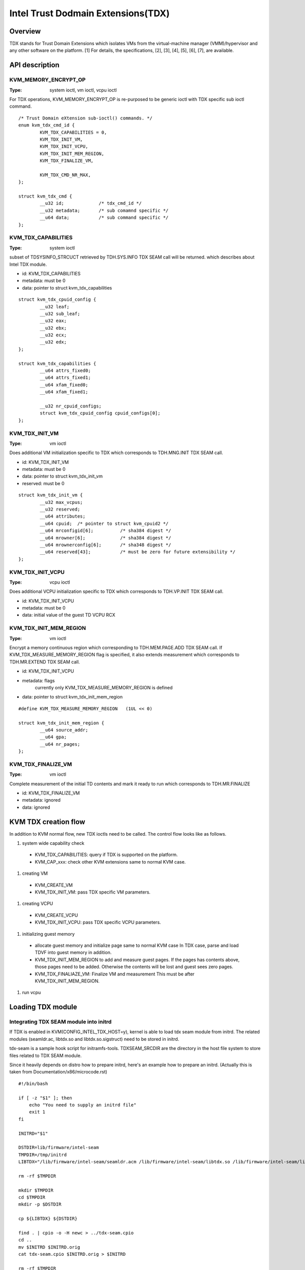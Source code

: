 .. SPDX-License-Identifier: GPL-2.0

===================================
Intel Trust Dodmain Extensions(TDX)
===================================

Overview
========
TDX stands for Trust Domain Extensions which isolates VMs from
the virtual-machine manager (VMM)/hypervisor and any other software on
the platform. [1]
For details, the specifications, [2], [3], [4], [5], [6], [7], are
available.


API description
===============

KVM_MEMORY_ENCRYPT_OP
---------------------
:Type: system ioctl, vm ioctl, vcpu ioctl

For TDX operations, KVM_MEMORY_ENCRYPT_OP is re-purposed to be generic
ioctl with TDX specific sub ioctl command.

::

  /* Trust Domain eXtension sub-ioctl() commands. */
  enum kvm_tdx_cmd_id {
          KVM_TDX_CAPABILITIES = 0,
          KVM_TDX_INIT_VM,
          KVM_TDX_INIT_VCPU,
          KVM_TDX_INIT_MEM_REGION,
          KVM_TDX_FINALIZE_VM,

          KVM_TDX_CMD_NR_MAX,
  };

  struct kvm_tdx_cmd {
          __u32 id;             /* tdx_cmd_id */
          __u32 metadata;       /* sub comamnd specific */
          __u64 data;           /* sub command specific */
  };


KVM_TDX_CAPABILITIES
--------------------
:Type: system ioctl

subset of TDSYSINFO_STRCUCT retrieved by TDH.SYS.INFO TDX SEAM call will be
returned. which describes about Intel TDX module.

- id: KVM_TDX_CAPABILITIES
- metadata: must be 0
- data: pointer to struct kvm_tdx_capabilities

::

  struct kvm_tdx_cpuid_config {
          __u32 leaf;
          __u32 sub_leaf;
          __u32 eax;
          __u32 ebx;
          __u32 ecx;
          __u32 edx;
  };

  struct kvm_tdx_capabilities {
          __u64 attrs_fixed0;
          __u64 attrs_fixed1;
          __u64 xfam_fixed0;
          __u64 xfam_fixed1;

          __u32 nr_cpuid_configs;
          struct kvm_tdx_cpuid_config cpuid_configs[0];
  };


KVM_TDX_INIT_VM
---------------
:Type: vm ioctl

Does additional VM initialization specific to TDX which corresponds to
TDH.MNG.INIT TDX SEAM call.

- id: KVM_TDX_INIT_VM
- metadata: must be 0
- data: pointer to struct kvm_tdx_init_vm
- reserved: must be 0

::

  struct kvm_tdx_init_vm {
          __u32 max_vcpus;
          __u32 reserved;
          __u64 attributes;
          __u64 cpuid;  /* pointer to struct kvm_cpuid2 */
          __u64 mrconfigid[6];          /* sha384 digest */
          __u64 mrowner[6];             /* sha384 digest */
          __u64 mrownerconfig[6];       /* sha348 digest */
          __u64 reserved[43];           /* must be zero for future extensibility */
  };


KVM_TDX_INIT_VCPU
-----------------
:Type: vcpu ioctl

Does additional VCPU initialization specific to TDX which corresponds to
TDH.VP.INIT TDX SEAM call.

- id: KVM_TDX_INIT_VCPU
- metadata: must be 0
- data: initial value of the guest TD VCPU RCX


KVM_TDX_INIT_MEM_REGION
-----------------------
:Type: vm ioctl

Encrypt a memory continuous region which corresponding to TDH.MEM.PAGE.ADD
TDX SEAM call.
If KVM_TDX_MEASURE_MEMORY_REGION flag is specified, it also extends measurement
which corresponds to TDH.MR.EXTEND TDX SEAM call.

- id: KVM_TDX_INIT_VCPU
- metadata: flags
            currently only KVM_TDX_MEASURE_MEMORY_REGION is defined
- data: pointer to struct kvm_tdx_init_mem_region

::

  #define KVM_TDX_MEASURE_MEMORY_REGION   (1UL << 0)

  struct kvm_tdx_init_mem_region {
          __u64 source_addr;
          __u64 gpa;
          __u64 nr_pages;
  };


KVM_TDX_FINALIZE_VM
-------------------
:Type: vm ioctl

Complete measurement of the initial TD contents and mark it ready to run
which corresponds to TDH.MR.FINALIZE

- id: KVM_TDX_FINALIZE_VM
- metadata: ignored
- data: ignored


KVM TDX creation flow
=====================
In addition to KVM normal flow, new TDX ioctls need to be called.  The control flow
looks like as follows.

#. system wide capability check
  * KVM_TDX_CAPABILITIES: query if TDX is supported on the platform.
  * KVM_CAP_xxx: check other KVM extensions same to normal KVM case.

#. creating VM
  * KVM_CREATE_VM
  * KVM_TDX_INIT_VM: pass TDX specific VM parameters.

#. creating VCPU
  * KVM_CREATE_VCPU
  * KVM_TDX_INIT_VCPU: pass TDX specific VCPU parameters.

#. initializing guest memory
  * allocate guest memory and initialize page same to normal KVM case
    In TDX case, parse and load TDVF into guest memory in addition.
  * KVM_TDX_INIT_MEM_REGION to add and measure guest pages.
    If the pages has contents above, those pages need to be added.
    Otherwise the contents will be lost and guest sees zero pages.
  * KVM_TDX_FINALIAZE_VM: Finalize VM and measurement
    This must be after KVM_TDX_INIT_MEM_REGION.

#. run vcpu

Loading TDX module
==================

Integrating TDX SEAM module into initrd
---------------------------------------
If TDX is enabled in KVM(CONFIG_INTEL_TDX_HOST=y), kernel is able to load
tdx seam module from initrd.
The related modules (seamldr.ac, libtdx.so and libtdx.so.sigstruct) need to be
stored in initrd.

tdx-seam is a sample hook script for initramfs-tools.
TDXSEAM_SRCDIR are the directory in the host file system to store files related
to TDX SEAM module.

Since it heavily depends on distro how to prepare initrd, here's an example how
to prepare an initrd.
(Actually this is taken from Documentation/x86/microcode.rst)

::

  #!/bin/bash

  if [ -z "$1" ]; then
      echo "You need to supply an initrd file"
      exit 1
  fi

  INITRD="$1"

  DSTDIR=lib/firmware/intel-seam
  TMPDIR=/tmp/initrd
  LIBTDX="/lib/firmware/intel-seam/seamldr.acm /lib/firmware/intel-seam/libtdx.so /lib/firmware/intel-seam/libtdx.so.sigstruct"

  rm -rf $TMPDIR

  mkdir $TMPDIR
  cd $TMPDIR
  mkdir -p $DSTDIR

  cp ${LIBTDX} ${DSTDIR}

  find . | cpio -o -H newc > ../tdx-seam.cpio
  cd ..
  mv $INITRD $INITRD.orig
  cat tdx-seam.cpio $INITRD.orig > $INITRD

  rm -rf $TMPDIR


Design discussion
=================

the file location of the boot code
----------------------------------
BSP launches SEAM Loader on BSP to load TDX module. TDX module is on
all CPUs. The directory, arch/x86/kvm/boot/seam, is chosen to locate
the related files in near directory. When maintenance/enhancement in
future, it will be easy to identify that they're related to be synced
with.

- arch/x86/kvm/boot/seam: the current choice
  Pros:
  - The directory clearly indicates that the code is related to only KVM.
  - Keep files near to the related code (KVM TDX code).
  Cons:
  - It doesn't follow the existing convention.

Alternative:

The alternative is to follow the existing convention.
- arch/x86/kernel/cpu/
  Pros:
  - It follows the existing convention.
  Cons:
  - It's unclear that it's related to only KVM TDX.

- drivers/firmware/
  As TDX module can be considered a firmware, yet other choice is
  Pros:
  - It follows the existing convention. it clarifies that TDX module
    is a firmware.
  Cons:
  - It's hard to understand the firmware is only for KVM TDX.
  - The files are far from the related code(KVM TDX).

Coexistence of normal(VMX) VM and TD VM
---------------------------------------
It's required to allow both legacy(normal VMX) VMs and new TD VMs to
coexist. Otherwise the benefits of VM flexibility would be eliminated.
The main issue for it is that the logic of kvm_x86_ops callbacks for
TDX is different from VMX. On the other hand, the variable,
kvm_x86_ops, is global single variable. Not per-VM, not per-vcpu.

Several points to be considered.
  . No or minimal overhead when TDX is disabled(CONFIG_INTEL_TDX_HOST=n).
  . Avoid overhead of indirect call via function pointers.
  . Contain the changes under arch/x86/kvm/vmx directory and share logic
    with VMX for maintenance.
    Even though the ways to operation on VM (VMX instruction vs TDX
    SEAM call) is different, the basic idea remains same. So, many
    logic can be shared.
  . Future maintenance
    The huge change of kvm_x86_ops in (near) future isn't expected.
    a centralized file is acceptable.

- Wrapping kvm x86_ops: The current choice
  Introduce dedicated file for arch/x86/kvm/vmx/main.c (the name,
  main.c, is just chosen to show main entry points for callbacks.) and
  wrapper functions around all the callbacks with
  "if (is-tdx) tdx-callback() else vmx-callback()".

  Pros:
  - No major change in common x86 KVM code. The change is (mostly)
    contained under arch/x86/kvm/vmx/.
  - When TDX is disabled(CONFIG_INTEL_TDX_HOST=n), the overhead is
    optimized out.
  - Micro optimization by avoiding function pointer.
  Cons:
  - Many boiler plates in arch/x86/kvm/vmx/main.c.

Alternative:
- Introduce another callback layer under arch/x86/kvm/vmx.
  Pros:
  - No major change in common x86 KVM code. The change is (mostly)
    contained under arch/x86/kvm/vmx/.
  - clear separation on callbacks.
  Cons:
  - overhead in VMX even when TDX is disabled(CONFIG_INTEL_TDX_HOST=n).

- Allow per-VM kvm_x86_ops callbacks instead of global kvm_x86_ops
  Pros:
  - clear separation on callbacks.
  Cons:
  - Big change in common x86 code.
  - overhead in common code even when TDX is
    disabled(CONFIG_INTEL_TDX_HOST=n).

- Introduce new directory arch/x86/kvm/tdx
  Pros:
  - It clarifies that TDX is different from VMX.
  Cons:
  - Given the level of code sharing, it complicates code sharing.

KVM MMU Changes
---------------
KVM MMU needs to be enhanced to handle Secure/Shared-EPT. The
high-level execution flow is mostly same to normal EPT case.
EPT violation/misconfiguration -> invoke TDP fault handler ->
resolve TDP fault -> resume execution. (or emulate MMIO)
The difference is, that S-EPT is operated(read/write) via TDX SEAM
call which is expensive instead of direct read/write EPT entry.
One bit of GPA (51 or 47 bit) is repurposed so that it means shared
with host(if set to 1) or private to TD(if cleared to 0).

- The current implementation
  . Reuse the existing MMU code with minimal update.  Because the
    execution flow is mostly same. But additional operation, TDX call
    for S-EPT, is needed. So add hooks for it to kvm_x86_ops.
  . For performance, minimize TDX SEAM call to operate on S-EPT. When
    getting corresponding S-EPT pages/entry from faulting GPA, don't
    use TDX SEAM call to read S-EPT entry. Instead create shadow copy
    in host memory.
    Repurpose the existing kvm_mmu_page as shadow copy of S-EPT and
    associate S-EPT to it.
  . Treats share bit as attributes. mask/unmask the bit where
    necessary to keep the existing traversing code works.
    Introduce kvm.arch.gfn_shared_mask and use "if (gfn_share_mask)"
    for special case.
    = 0 : for non-TDX case
    = 51 or 47 bit set for TDX case.

  Pros:
  - Large code reuse with minimal new hooks.
  - Execution path is same.
  Cons:
  - Complicates the existing code.
  - Repurpose kvm_mmu_page as shadow of Secure-EPT can be confusing.

Alternative:
- Replace direct read/write on EPT entry with TDX-SEAM call by
  introducing callbacks on EPT entry.
  Pros:
  - Straightforward.
  Cons:
  - Too many touching point.
  - Too slow due to TDX-SEAM call.
  - Overhead even when TDX is disabled(CONFIG_INTEL_TDX_HOST=n).

- Sprinkle "if (is-tdx)" for TDX special case
  Pros:
  - Straightforward.
  Cons:
  - The result is non-generic and ugly.
  - Put TDX specific logic into common KVM MMU code.

New KVM API, ioctl (sub)command, to manage TD VMs
-------------------------------------------------
Additional KVM API are needed to control TD VMs. The operations on TD
VMs are specific to TDX.

- Piggyback and repurpose KVM_MEMORY_ENCRYPT_OP
  Although not all operation isn't memory encryption, repupose to get
  TDX specific ioctls.
  Pros:
  - No major change in common x86 KVM code.
  Cons:
  - The operations aren't actually memory encryption, but operations
    on TD VMs.

Alternative:
- Introduce new ioctl for guest protection like
  KVM_GUEST_PROTECTION_OP and introduce subcommand for TDX.
  Pros:
  - Clean name.
  Cons:
  - One more new ioctl for guest protection.
  - Confusion with KVM_MEMORY_ENCRYPT_OP with KVM_GUEST_PROTECTION_OP.

- Rename KVM_MEMORY_ENCRYPT_OP to KVM_GUEST_PROTECTION_OP and keep
  KVM_MEMORY_ENCRYPT_OP as same value for user API for compatibility.
  "#define KVM_MEMORY_ENCRYPT_OP KVM_GUEST_PROTECTION_OP" for uapi
  compatibility.
  Pros:
  - No new ioctl with more suitable name.
  Cons:
  - May cause confusion to the existing user program.


References
==========

.. [1] TDX specification
   https://software.intel.com/content/www/us/en/develop/articles/intel-trust-domain-extensions.html
.. [2] Intel Trust Domain Extensions (Intel TDX)
   https://software.intel.com/content/dam/develop/external/us/en/documents/tdx-whitepaper-final9-17.pdf
.. [3] Intel CPU Architectural Extensions Specification
   https://software.intel.com/content/dam/develop/external/us/en/documents/intel-tdx-cpu-architectural-specification.pdf
.. [4] Intel TDX Module 1.0 EAS
   https://software.intel.com/content/dam/develop/external/us/en/documents/intel-tdx-module-1eas.pdf
.. [5] Intel TDX Loader Interface Specification
   https://software.intel.com/content/dam/develop/external/us/en/documents/intel-tdx-seamldr-interface-specification.pdf
.. [6] Intel TDX Guest-Hypervisor Communication Interface
   https://software.intel.com/content/dam/develop/external/us/en/documents/intel-tdx-guest-hypervisor-communication-interface.pdf
.. [7] Intel TDX Virtual Firmware Design Guide
   https://software.intel.com/content/dam/develop/external/us/en/documents/tdx-virtual-firmware-design-guide-rev-1.
.. [8] intel public github
   kvm TDX branch: https://github.com/intel/tdx/tree/kvm
   TDX guest branch: https://github.com/intel/tdx/tree/guest
.. [9] tdvf
    https://github.com/tianocore/edk2-staging/tree/TDVF
.. [10] KVM forum 2020: Intel Virtualization Technology Extensions to
     Enable Hardware Isolated VMs
     https://osseu2020.sched.com/event/eDzm/intel-virtualization-technology-extensions-to-enable-hardware-isolated-vms-sean-christopherson-intel
.. [11] Linux Security Summit EU 2020:
     Architectural Extensions for Hardware Virtual Machine Isolation
     to Advance Confidential Computing in Public Clouds - Ravi Sahita
     & Jun Nakajima, Intel Corporation
     https://osseu2020.sched.com/event/eDOx/architectural-extensions-for-hardware-virtual-machine-isolation-to-advance-confidential-computing-in-public-clouds-ravi-sahita-jun-nakajima-intel-corporation
.. [12] [RFCv2,00/16] KVM protected memory extension
     https://lkml.org/lkml/2020/10/20/66
